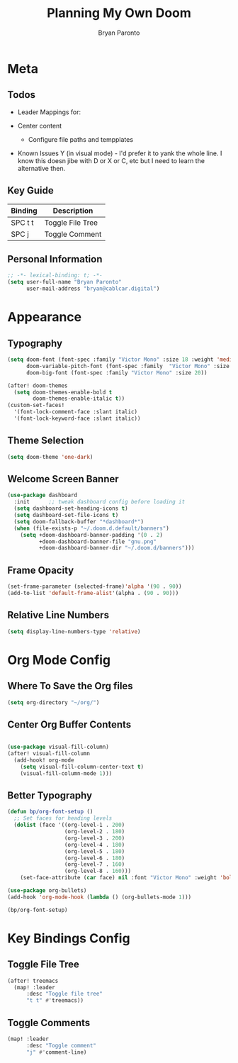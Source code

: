 #+TITLE: Planning My Own Doom
#+AUTHOR: Bryan Paronto
#+EMAIL: bryan@cablecar.digital

* Meta
** Todos
- Leader Mappings for:

- Center content
  - Configure file paths and tempplates

- Known Issues
  Y (in visual mode) - I'd prefer it to yank the whole line. I know this doesn jibe with D or X or C, etc but I need to learn the alternative then.

** Key Guide
|---------+------------------|
| Binding | Description      |
|---------+------------------|
| SPC t t | Toggle File Tree |
|---------+------------------|
| SPC j   | Toggle Comment   |
|---------+------------------|

** Personal Information
#+begin_src emacs-lisp :tangle yes
;; -*- lexical-binding: t; -*-
(setq user-full-name "Bryan Paronto"
      user-mail-address "bryan@cablcar.digital")
#+end_src

* Appearance
** Typography
#+begin_src emacs-lisp :tangle yes
(setq doom-font (font-spec :family "Victor Mono" :size 18 :weight 'medium)
      doom-variable-pitch-font (font-spec :family  "Victor Mono" :size 18)
      doom-big-font (font-spec :family "Victor Mono" :size 20))

(after! doom-themes
  (setq doom-themes-enable-bold t
        doom-themes-enable-italic t))
(custom-set-faces!
  '(font-lock-comment-face :slant italic)
  '(font-lock-keyword-face :slant italic))
#+end_src

** Theme Selection
#+begin_src emacs-lisp :tangle yes
(setq doom-theme 'one-dark)
#+end_src

** Welcome Screen Banner
#+begin_src emacs-lisp :tangle yes
(use-package dashboard
  :init      ;; tweak dashboard config before loading it
  (setq dashboard-set-heading-icons t)
  (setq dashboard-set-file-icons t)
  (setq doom-fallback-buffer "*dashboard*")
  (when (file-exists-p "~/.doom.d.default/banners")
    (setq +doom-dashboard-banner-padding '(0 . 2)
          +doom-dashboard-banner-file "gnu.png"
          +doom-dashboard-banner-dir "~/.doom.d/banners")))
#+end_src

** Frame Opacity
#+begin_src emacs-lisp :tangle yes
(set-frame-parameter (selected-frame)'alpha '(90 . 90))
(add-to-list 'default-frame-alist'(alpha . (90 . 90)))
#+end_src

** Relative Line Numbers
#+begin_src emacs-lisp :tangle yes
(setq display-line-numbers-type 'relative)
#+end_src

* Org Mode Config
** Where To Save the Org files
#+begin_src emacs-lisp :tangle yes
(setq org-directory "~/org/")
#+end_src

** Center Org Buffer Contents
#+begin_src emacs-lisp :tangle yes

(use-package visual-fill-column)
(after! visual-fill-column
  (add-hook! org-mode
    (setq visual-fill-column-center-text t)
    (visual-fill-column-mode 1)))
#+end_src

** Better Typography
#+begin_src emacs-lisp :tangle yes
(defun bp/org-font-setup ()
  ;; Set faces for heading levels
  (dolist (face '((org-level-1 . 200)
                  (org-level-2 . 180)
                  (org-level-3 . 200)
                  (org-level-4 . 180)
                  (org-level-5 . 180)
                  (org-level-6 . 180)
                  (org-level-7 . 160)
                  (org-level-8 . 160)))
    (set-face-attribute (car face) nil :font "Victor Mono" :weight 'bold :height (cdr face))))

(use-package org-bullets)
(add-hook 'org-mode-hook (lambda () (org-bullets-mode 1)))

(bp/org-font-setup)
#+end_src

* Key Bindings Config

** Toggle File Tree
#+begin_src emacs-lisp :tangle yes
(after! treemacs
  (map! :leader
      :desc "Toggle file tree"
      "t t" #'treemacs))
#+end_src

** Toggle Comments
#+begin_src emacs-lisp :tangle yes
(map! :leader
      :desc "Toggle comment"
      "j" #'comment-line)
#+end_src
